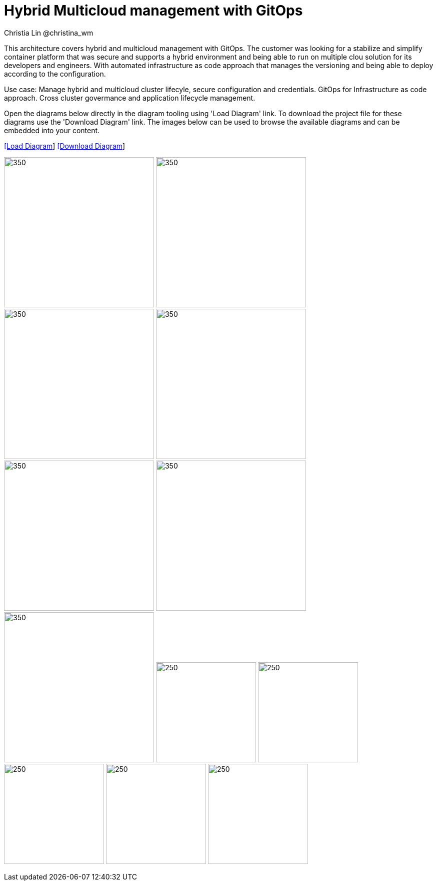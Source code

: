 = Hybrid Multicloud management with GitOps
Christia Lin @christina_wm
:homepage: https://gitlab.com/redhatdemocentral/portfolio-architecture-examples
:imagesdir: images
:icons: font
:source-highlighter: prettify

This architecture covers hybrid and multicloud management with GitOps. The customer was looking for a stabilize and simplify container platform that was secure and supports a hybrid environment and being able to run on multiple clou solution for its developers and engineers. With automated infrastructure as code approach that manages the versioning and being able to deploy according to the configuration. 

Use case: Manage hybrid and multicloud cluster lifecyle, secure configuration and credentials. GitOps for Infrastructure as code approach. Cross cluster govermance and application lifecycle management. 

Open the diagrams below directly in the diagram tooling using 'Load Diagram' link. To download the project file for these diagrams use
the 'Download Diagram' link. The images below can be used to browse the available diagrams and can be embedded into your content.


--
https://redhatdemocentral.gitlab.io/portfolio-architecture-tooling/index.html?#/portfolio-architecture-examples/projects/spi-multi-cloud-gitops.drawio[[Load Diagram]]
https://gitlab.com/redhatdemocentral/portfolio-architecture-examples/-/raw/main/diagrams/spi-multi-cloud-gitops.drawio?inline=false[[Download Diagram]]
--

--
image:logical-diagrams/spi-multi-cloud-gitops-ld-public.png[350, 300]
image:logical-diagrams/spi-multi-cloud-gitops-ld-internal.png[350, 300]
image:schematic-diagrams/spi-multi-cloud-gitops-sd-install.png[350, 300]
image:schematic-diagrams/spi-multi-cloud-gitops-sd-security.png[350, 300]
image:schematic-diagrams/spi-multi-cloud-gitops-sd-gitops.png[350, 300]
image:schematic-diagrams/spi-multi-cloud-gitops-sd-monitoring.png[350, 300]
image:schematic-diagrams/spi-multi-cloud-gitops-sd-network.png[350, 300]
image:detail-diagrams/spi-multi-cloud-gitops-automation.png[250, 200]
image:detail-diagrams/spi-multi-cloud-gitops-cd.png[250, 200]
image:detail-diagrams/spi-multi-cloud-gitops-sm.png[250, 200]
image:detail-diagrams/spi-multi-cloud-gitops-sm-external.png[250, 200]
image:detail-diagrams/spi-multi-cloud-gitops-mcm.png[250, 200]
--

